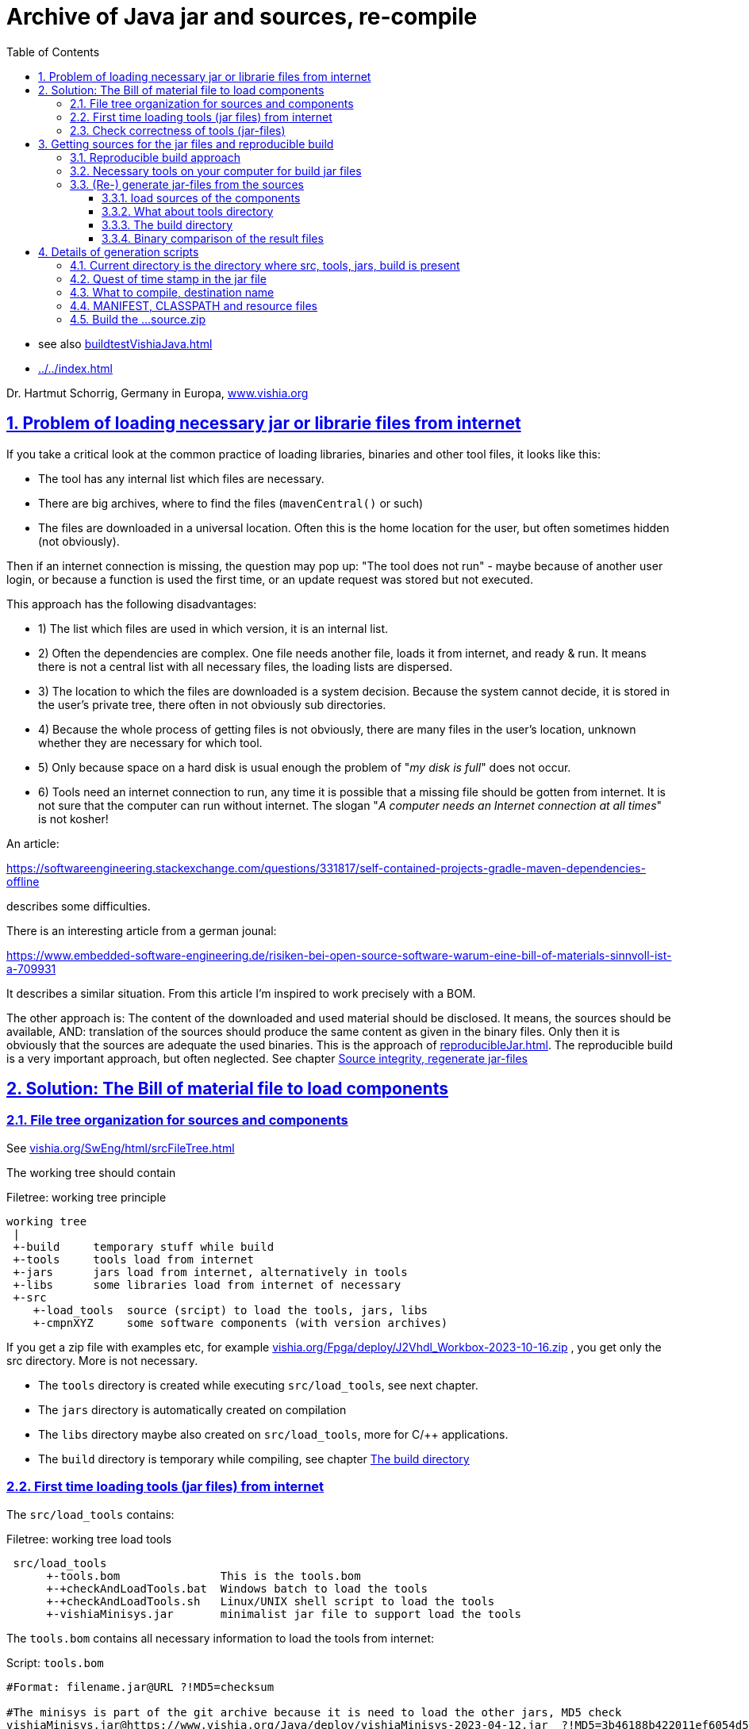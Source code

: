 = Archive of Java jar and sources, re-compile
:toc: left
:toclevels: 5
:sectnums:
:sectlinks:
:max-width: 60em
:prewrap!:
:cpp: C++
:cp: C/++
:ss: **
:stylesheet: ../CppJava.css


* see also link:buildtestVishiaJava.html[]
* link:../../index.html[]

Dr. Hartmut Schorrig, Germany in Europa, link:https://vishia.org[www.vishia.org]

== Problem of loading necessary jar or librarie files from internet


If you take a critical look at the common practice of loading libraries, binaries 
and other tool files, it looks like this:

* The tool has any internal list which files are necessary. 
* There are big archives, where to find the files (`mavenCentral()` or such)
* The files are downloaded in a universal location. Often this is the home location for the user, but often sometimes hidden (not obviously).

Then if an internet connection is missing, the question may pop up: 
"The tool does not run" - maybe because of another user login,
or because a function is used the first time, or an update request was stored
but not executed. 

This approach has the following disadvantages:

* 1) The list which files are used in which version, it is an internal list. 
* 2) Often the dependencies are complex. One file needs another file, loads it 
from internet, and ready & run. It means there is not a central list with all 
necessary files, the loading lists are dispersed. 
* 3) The location to which the files are downloaded is a system decision. 
Because the system cannot decide, it is stored in the user's private tree, 
there often in not obviously sub directories. 
* 4) Because the whole process of getting files is not obviously, 
there are many files in the user's location, unknown whether they are necessary 
for which tool. 
* 5) Only because space on a hard disk is usual enough the problem of "__my disk is full__" 
does not occur. 
* 6) Tools need an internet connection to run, any time it is possible that a missing file 
should be gotten from internet. It is not sure that the computer can run without internet. 
The slogan "__A computer needs an Internet connection at all times__" is not kosher!

An article:

link:https://softwareengineering.stackexchange.com/questions/331817/self-contained-projects-gradle-maven-dependencies-offline[]

describes some difficulties.

There is an interesting article from a german jounal:

link:https://www.embedded-software-engineering.de/risiken-bei-open-source-software-warum-eine-bill-of-materials-sinnvoll-ist-a-709931[]

It describes a similar situation. From this article I'm inspired to work precisely with a BOM.

The other approach is: The content of the downloaded and used material should be disclosed.
It means, the sources should be available, AND: translation of the sources should produce
the same content as given in the binary files. Only then it is obviously that the sources
are adequate the used binaries. This is the approach of 
link:reproducibleJar.html[]. The reproducible build is a very important approach, 
but often neglected. See chapter link:#rebuild[Source integrity, regenerate jar-files]


== Solution: The Bill of material file to load components 


[#fileTree]
=== File tree organization for sources and components

See link:../../SwEng/html/srcFileTree.html[vishia.org/SwEng/html/srcFileTree.html]

The working tree should contain

.Filetree: working tree principle
[source,Filetree]
----
working tree
 |
 +-build     temporary stuff while build
 +-tools     tools load from internet
 +-jars      jars load from internet, alternatively in tools
 +-libs      some libraries load from internet of necessary
 +-src
    +-load_tools  source (srcipt) to load the tools, jars, libs
    +-cmpnXYZ     some software components (with version archives)
----

If you get a zip file with examples etc, for example 
link:../../Fpga/deploy/J2Vhdl_Workbox-2023-10-16.zip[vishia.org/Fpga/deploy/J2Vhdl_Workbox-2023-10-16.zip]
, you get only the src directory. More is not necessary.

* The `tools` directory is created while executing `src/load_tools`, see next chapter.
* The `jars` directory is automatically created on compilation
* The `libs` directory maybe also created on `src/load_tools`, more for {cp} applications.
* The `build` directory is temporary while compiling, see chapter <<#build>> 



[#loadTools]
=== First time loading tools (jar files) from internet

The `src/load_tools` contains:

.Filetree: working tree load tools
[source,Filetree]
----
 src/load_tools
      +-tools.bom               This is the tools.bom
      +-+checkAndLoadTools.bat  Windows batch to load the tools 
      +-+checkAndLoadTools.sh   Linux/UNIX shell script to load the tools 
      +-vishiaMinisys.jar       minimalist jar file to support load the tools
----   

The `tools.bom` contains all necessary information to load the tools from internet:

.Script: `tools.bom`
[source,Script]
----
#Format: filename.jar@URL ?!MD5=checksum

#The minisys is part of the git archive because it is need to load the other jars, MD5 check
vishiaMinisys.jar@https://www.vishia.org/Java/deploy/vishiaMinisys-2023-04-12.jar  ?!MD5=3b46188b422011ef6054d5c27fc0c19e;

#It is need for the organization of the generation.
vishiaBase.jar@https://www.vishia.org/Java/deploy/vishiaBase-2023-04-12.jar  ?!MD5=9086c5f67522b061ba3949bcd3d2f87f;

##Special tool for Java2Vhdl
vishiaVhdlConv.jar@https://www.vishia.org/Java/deploy/vishiaVhdlConv-2023-04-12.jar  ?!MD5=4c1ad07a090ec5627b6977509fbde71a;
----


The script for MS-Windows looks like:

.Script: load the tools, `+checkAndLoadTools.bat` 
[source,Script]
----
set SCRIPTDIR=%~d0%~p0
if not exist ..\..\tools mkdir ..\..\tools
java -cp %SCRIPTDIR%/vishiaMinisys.jar org.vishia.minisys.GetWebfile @%SCRIPTDIR%/tools.bom ../../tools/
pause
----

And similar the linux shell script:

.Script: load the tools, `+checkAndLoadTools.sh` 
[source,Script]
----
export SCRIPTDIR=$(dirname $0)
if ! test -d ../../tools; then mkdir ../../tools; fi
java -cp $SCRIPTDIR/vishiaMinisys.jar org.vishia.minisys.GetWebfile @$SCRIPTDIR/tools.bom ../../tools/
read -n1 -r -p "Press any key to continue..."
----

The used function to load or only check is written in Java and contained in the `vishiaMinisys.jar`. 
Only this file, approximately with 100 kByte, should be a part of the tools or source download package 
beside some textual files etc. of the tool or source files beside a example of specific solution. 
All other executable, jar and libs can be downloaded one time from internet.

=== Check correctness of tools (jar-files)

If you have downloaded the file there are stored in the given location, and the software run without internet connection. 
A second call of the script in `src/load_tools` checks only the correctness of the MD5 check sum 
given in the `tools.bom` with the given files. You do not need internet connection.

One advantage of the `tools/...` directory beside the `src/...` is: 
This is your necessary tool, jar or lib file for your application. 
For further usage you can also store your application sources with the tools to be independent of the internet.
Think about long time support.




== Getting sources for the jar files and reproducible build

=== Reproducible build approach

Now the essential question is: What does the tools? What is contained in the jars?
The Open Source approach says: You can inform yourself. 
You can change your tools in your responsibility. You can contribute.

For that firstly it is necessary to get the sources and build the tool (jar) files again,
check whether the gotten sources are really the sources for your used tool / jar.
Only if yes, you can simple study, change, contribute. That's why reproducible build is given. 
See also
link:reproducibleJar.html[] and 
link:https://reproducible-builds.org[]

The version archive at link:https://www.vishia.org/Java/deploy[https://www.vishia.org/Java/deploy]
contains per version the jar-Files as run able libraries and their sources. 
Additionally an MD5.txt-file is given. For example:

.Filetree: deploy directory content snippet
[source,Filetree]
----
vishiaBase-2021-06-21-source.zip	2021-06-22 10:41	1.4M	 
vishiaBase-2021-06-21.jar	        2021-06-22 10:41	1.4M	 
vishiaBase-2021-06-21.jar.MD5.txt	2021-06-22 10:41	138	 
vishiaGui-2021-06-21-source.zip	    2021-06-22 10:41	707K	 
vishiaGui-2021-06-21.jar	        2021-06-22 10:41	938K	 
vishiaGui-2021-06-21.jar.MD5.txt	2021-06-22 10:41	135	 
----

The used `*.jar` file is given in the bill of material, see previous chapter. 
Beside you find the sources. From the sources the binaries (here jars) are newly able to build. 

You can decide by yourself to use newer versions as in the currently build of materials preferred.
That is your experience. Maybe you need newer features of a tool, they are contained
in the newer jars, but the currently deployment of the tool use yet only the older sources
in its bill of material. Usual newer versions should be compatible to older ones. 
It means you can use the newer version. But nobody guarantees that is really proper.
You need existing new features, you can try by yourself. You can compare the sources 
which changes are really done. You can try usage, report found errors, all that helps
to improve. 

Last not least you can fix found errors by yourself, maybe (should be ) with adequate feedback. 

[#shell]
=== Necessary tools on your computer for build jar files

The build scripts for all vishia jar files are shell scripts. They can be executed in Linux,
but also in Windows using for example MinGW. MinGW is contained in a standard *git* environment. 
*git* contains a MinGW Linux environment, because git runs originally under Linux.
The same can be done with any gcc (GNU compiler) collections. 
In other words, a shell execution environment should be available to everybody
who is trying to compile something.

On my Windows PC I have combined the extension `.sh` with a batch file, `git-script.bat` 
which contains

.Script: `git-script.bat` to execute shell scripts on MS-Windows 
[source,Script]
----
@echo off
REM often used in shell scripts, set it:
set JAVAC_HOME=C:/Programs/Java/jdk1.8.0_241
set JAVA_HOME=C:/Programs/Java/jre1.8.0_241
set PATH=C:\Program Files\git\mingw64\bin;%JAVA_HOME%\bin;%PATH%
::set PATH=%JAVA_HOME%\bin;%PATH%

REM sh.exe needs an home directory:
set HOMEPATH=\vishia\HOME
set HOMEDRIVE=D:

REM possible other working dir as second argument
if not "" == "%2" cd "%2" 

REM %1 contains the whole path, with backslash, sh.exe needs slash
REM Preparation of the scriptpath, change backslash to slash,
set SCRIPTPATHB=%1
set "SCRIPTPATH=%SCRIPTPATHB:\=/%"
echo %SCRIPTPATH%
echo on
"C:\Program Files\git\bin\sh.exe" -c "%SCRIPTPATH%"

REM to view problems let it open till key pressed.
pause
----

There are some more necessities especially conversion the backslash from the command line file argument on double click
to the slash.
The home path can contain some information also used for git, not for this scripts.


The second necessary one is a JDK, Java Developer Kit, of course. 
It is not necessary to have it installed, it is sufficient that it is present 
on the PC platform. You can have several versions of JDK at the same time, 
from Oracle, or OpenJDK. 

Therefore the environment variable `JAVAC_HOME`  should be set to that directory,
which contains a `bin/javac`. This environment variable can be set by the system,
if a JDK is preferred. If it is not set then the file 

 .../makeScripts/JAVAC_HOME.sh
 
is called. This file can/should be adapted by the user to select the correct location 
of the JDK. For Linux compilation sometime `JAVAC_HOME` is not present but `javac` 
is possible as command because the JDK/bin is in the systems's PATH. 
That is proper and regarded in the script. 

     
     
[#rebuild]     
=== (Re-) generate jar-files from the sources

It is possible to re-generate the jar file with the exact same content,
hence the same MD5 check code, using the `...source.zip` archive. 

[#loadSrcCmpn]
==== load sources of the components

To compile vishia Java source you need firstly always the proper `vishiaBase-VERSION-source.zip`.
To build other components intrinsic only the internal directory `src/makeScripts` is necessary,
because the sources are pre-compiled used in the `vishiaBase.jar`.

The principle is: Unpack the content of the `....soruce.zip` in your working tree. 
The `...source.zip` contains the necessary internal directory tree structure starting from `src`
and in `src` only the dedicated component. 

.Filetree: content in `vishiaBase-VERSION-source.zip`
[source,Filetree]
----
...source.zip
 +-src
   +-srcJava_vishiaBase
     +-java/...                    not necessary to build another component
     +-makeScripts
       +- -makejar-coreScript.sh   this script is called inside build
       +- -genjavadocbase.sh       this script is called inside gen java doc
----
        
Secondly you need the `...source.zip` for your component to re-generate. 
For example follow the `vishiaVhdlConv.jar` (see link:../../../Fpga/index.html[vishia.org/Fpga.index.html]).
Get the `vishiaVhdlConv-VERSION-source.zip` from the internet beside the `vishiaVhdlConv-VERSION.jar`
and unpack it in your working tree. Then you get 

.Filetree: content in a `vishiaVhdlConv-VERSION-source.zip`
[source,Filetree]
----
...source.zip
 +-src
   +-vishiaFpga                        maybe already existing in your working tree, same content
     +-java/...                          sources of the Java for own Java-FPGA designs
   +-vishiaJ2Vhdl                      component of java sources
     +-java/...                          sources of the Java to VHDL converter
     +-makeScripts
       +- +makejar_vishiaVhdlConv.sh     this script should be called to build
       +- +genjavadoc_vishiaVhdlConv.sh  this script should be called for gen java doc
----

It means the whole working tree contains then after loading the tools, create the `build` 
(see chapter <<#build>> and unzip all source files:


.Filetree: working tree after loading all
[source,Filetree]
----
working tree
 |
 +-build     temporary stuff while build
 +-tools     tools load from internet
 +-jars      jars load from internet, alternatively in tools
 +-libs      some libraries load from internet of necessary
 +-src
   +-load_tools                        source (srcipt) to load the tools, jars, libs
   +-theOwnComponent
   +-srcJava_vishiaBase
   | +-java/...                    not necessary to build another component
   | +-makeScripts
   |   +- -makejar-coreScript.sh   this script is called inside build
   |   +- -genjavadocbase.sh       this script is called inside gen java doc
   +-vishiaFpga                        maybe already existing in your working tree, same content
   | +-java/...                          sources of the Java for own Java-FPGA designs
   +-vishiaJ2Vhdl                      component of java sources
   | +-java/...                          sources of the Java to VHDL converter
   | +-makeScripts
   |   +- +makejar_vishiaVhdlConv.sh     this script should be called to build
   |   +- +genjavadoc_vishiaVhdlConv.sh  this script should be called for gen java doc
----

To re-generate you should only call this `+makejar...sh` script in its current directory,
maybe original in linux or using a MinGW (or also Cygwin or other) Linux shell script adaption. 

[#tools]
==== What about tools directory

The `tools` directory is explained in chapter <<#loadTools>>
Usual the `tools` contain `vishiaBase.jar` and other jar files 
which are necessary for the one component to rebuild. 
That is proper.

The second approach for tools is: It is the destination directory for the rebuild component. 

For the first comparison using the reproducible build approach you may load the sources
in another location on your hard disk, not inside the currently used working tree.
Then you can copy necessary components (`tools/vishiaBase.jar`) to the build working tree,
or just build also `vishiaBase.jar` newly and compare it. 
If you don't create a `tools` directory, build only with all sources starting with `vishiaBase-VERSION-source.zip`
using only the `src` sub folder, a `jars` folder will be automatically created instead `tools` where the jar files are placed into.
  

For elaborately working on the sources by yourself you can/may use the same working tree location
for build and work. Then you can use the feature, that the newly build jar file replaces the jar file in `tools`,
so it is immediately usable for tests.  

If you use an IDE, for example Eclipse to edit and debug the sources, the source location are here,
used a linked folder in Eclipse (new Folder - advanced). 
But the project folder and the temporaries should be located anywhere other. 
Then you can independently test your sources in the IDE, and then fastly build the jar and work outside the IDE. 

Hint: You should rename the originally loaded jar file from internet with `...VERSION.jar`, 
with `VERSION` as determined in the tools.bom, as it is also existing in the internet location

[#build]
==== The build directory

You can create an emtpy build directory for temporaries. 
In this `build` the compiled class files are written into, and also `build/deploy` with the jar and `...source.zip` files.

I use a RAM disk which is mounted to the `TMP` directory in my Windows PC. 
I do not save its content on switch-off, it works. On booting the `TMP` folder is empty 
or filled from the first files from starting windows. There was never a loss of data. 
The RAM disk especially for the amount of temporary stuff while compilation (also for {cp} development)
is a good idea to speed up. There are two batch files in each working tree:


.Script: `clean.bat`
[source,Script]
----
echo off
REM cleans and remove build directory

echo called: %0

REM remove first the content of build because build may be a linked location
if exist build del /S/Q/F build\* > NUL

REM remove all inclusively build itself.
REM Note: rmdir /S does not remove files in a linked folder. ...?
if exist build rmdir /S /Q build

REM now remove build itself, maybe as linked folder.
if exist build rmdir build

if not "%1"=="nopause" pause
exit /b
----

This script removes the content of `build` in a linked location and also the `build` itself,
proper for cleanup the working tree from temporaries. 

The next script cleans and makes a JUNCTION to a location in the TMP directory 
(independent of whether it is in a RAM disk as recommended by me or in another location).

.Script: `+clean_mkLinkBuild.bat`
[source,Script]
----
echo off
echo called: %0
REM cleans and creates a directory in %TMP% for temporary stuff.
REM recommended: Use a RAM disk for such if you have enough RAM istalled (0.5..1 GByte is usual really sufficient for the RAM disk)
REM a build directory will be created as symbolic link (JUNCTION in MS-Windows) to this temporary folder.
REM The used temporary for the link build
set TD=%TMP%\Example1_BlinkingLed_VHDL_build

call .\+clean.bat nopause

REM TMP should be set in windows, it may refer a RAM disk
REM only emergency if TMP is not set:
if not "%TMP%"=="" goto :tmpOk 
  REM Windows-batch-bug: set inside a if ...(...) does not work!
  echo set TMP=c:\tmp
  set TMP=c:\tmp
  mkdir c:\tmp
:tmpOk
echo TMP=%tmp%

REM clean content if build is not existing, and link
if not exist build (
  REM Note: rmdir /S/Q cleans all, del /S/Q/F does not clean the directory tree
  if exist %TD% rmdir /S/Q %TD% 
  mkdir %TD%
  mklink /J build %TD%
  echo build new created > build/readme.txt
) 

if not "%1"=="nopause" pause
exit /b
----

The used location in `TMP` is determined by the `TD` variable on start of the script. 
It should be proper to your working directory, to avoid clashes.

The possibility that you have not a `TMP` environment variable may be given, 
some systems have only `TEMP`. The workaround to create `C:\tmp` may be proper then.
If you use a RAM disk you should anyway mount `TMP` to it.  

If the `build` was not cleaned then `clean.bat` does not work. Maybe because of locked content.
The `mklink /J` is a proper Windows feature for symbolic linked directories, 
introduced approximately with Windows-XP, but sometimes not well known.

Instead using this scripts you can also create manually the build.

If you do not have a `build` directory, the make scripts use an own location inside `TMP`.

==== Binary comparison of the result files

The content of the jar and the MD5 check sum can be compared with older (pre- or given) versions.
That is the essential result of the reproduced build. 
That can be done by binary comparison or by comparison of the generated MD5 checksum
with an existing version, especially with the last versions 
with the other version (date-) identifier on the file names. 
If the sources are unchanged the binaries and the MD5 should be the same.
Then you can ignore the new version with the current date and use the given versions.

If you expect "nothing should be changed" but you see binary differences,
then you can compare the content of the generated jar file with the older given jar file 
for all class files. 
A jar file is really a zip file. You can add the `.zip` extension additional to the 
jar extension  (results in `.jar.zip`) to open as zip and compare with any file comparer tool.
I recommended using the Total Commander (link:https://www.ghisler.com[]). It enables too
opening a `...jar` immediately as zip without additional effort. 
Maybe you should firstly dissolve the `.jar` connection in Windows to execute as java, often not necessary.
With the Total Commander you can use the function "Synchronize Dirs". 
After file comparison in the jar or jar.zip you see which files are changed, 
in conclusion you can see which sources are changed. 
A maybe unnecessary change can be improved, for example writing a changed comment
in the same line instead using an additional one, recompile and compare. 
It is possible to have new sources especially with improved comments
with unchanged compiling result, a good feature for maintaining the sources.

Changes in software may influence the binaries of `vishiaBase.jar` but left unchanged
binaries of `vishiaMinisys.jar` if that used sources are unchanged.  

== Details of generation scripts

The generation scripts calls the `javac` compiler due to the installed JDK to get class files.
The class files are then assembled to a jar file using an own algorithm based on the zip facilities of Java.
The `jar` command is not used because it does not produce a reproducible result. 
The reasons for that are discussed in link:reproducibleJar.html[].

There is a central script:

 src/srcJava_vishiaBase/makeScripts/-makejar-coreScript.sh
 
This script does the work, calls the compiler, builds the jar, zips the sources 
and copies the result files to the `tools` or `jars` directory ready to use. 

The core script is started from a specific script for the component
which sets some environment variables used by the core script.
The environment variables are well documented in this scripts. But follow some following explanations.

For example to build the `vishiaBase.jar` it is 

 src/srcJava_vishiaBase/makeScripts/+makejar-vishiaBase.sh

Or for another component which uses `vishiaBase.jar` it is for example

 src/vishiaJ2Vhdl/makeScripts/+makejar_vishiaVhdlConv.sh
 
which can be located in another file tree. 
But the `src/srcJava_vishiaBase/makeScripts/+makejar-vishiaBase.sh`
and also the necessary jar files as depending ones should be present there, see chapter <<#loadSrcCmpn>>

=== Current directory is the directory where src, tools, jars, build is present

The first statements in a `makejar_Component.sh` checks and changes the current directory:

.Script: `+makejar....bat` change current directory
[source,Script]
----
cd $(dirname $0)/../../..
echo currdir $PWD
----

It works correct also if the directory on call is arbitrary because it uses the script calling path in `$0`.

The `build` and `tools` should be already present there, as described in chapter <<#tools>> and <<#build>>

=== Quest of time stamp in the jar file


For the reproducible build the time stamp of the files in the jar is essential. 
This timestamp may be also for example 1970-01-01, but it is better to have a real time stamp.
This timestamp is determined by 

.Script: `+makejar....bat` set time stamps
[source,Script]
----
export VERSIONSTAMP=""
export TIMEinJAR="2023-10-12+00:00"
----

The `VERSIONSTAMP` determines the names of the created files. If it is left empty as here,
the current date will be used. That is usual proper because it does only influence the file name,
not internal content. 

The `TIMEinJAR` is the time stamp of all files which are packed into the jar file. 
Here the file time is essential for the check sum of the file. Hence you must not change this value
for a reproduced build. 
But if some things in the sources are changed, you should set a proper time stamp value
in the new version of the `makejar...sh` file. 

It may be possible to read the `sVersion` variable from the source files, usual or often contained there,
and build the time stamp of the class file with it. 
This is an interesting feature because then the version of each file is documented in the jar file on the file time.
But this feature presumes that all files have such a version string, (or use `1970-01-01+00:00` is not found),
and it is an effort. It may be done in future. 


=== What to compile, destination name

Some varibales determine the output file names and the files to compile.

.Script: `+makejar....bat` variable determines the result jar file name
[source,Script]
----
export DSTNAME="vishiaVhdlConv"
----

This name is used for the output files.

.Script: `+makejar....bat` files to compile
[source,Script]
----
SRCDIRNAME="src/vishiaJ2Vhdl"
export SRC_ALL="$SRCDIRNAME/java"            ## use all sources from here
export SRC_ALL2="src/vishiaFpga/java"        ## use all sources also from here
export SRCPATH="";                           ## search path for depending sources if FILE1SRC is given
export FILE1SRC=""                           ## use a specific source file (with depending ones)
----

Either the `SRC_ALL` and optional also `SRC_ALL2` is set with a path. Then all `*.java` files 
in that path(s) are used to compile.
There is no exclusion possible. In this case two locations with java files are given. 
This is the proper variant to get a jar file as library from the whole component.
Then also the `SRCPATH` is determined by this `SRC_ALL`.

Or the other variant, one or some top level files are given to compile, 
whereby depending files are automatically located whether they are available in a given jar file as library
(see `CLASSPATH` in next chapter), or there should be able to find in the `SRCPATH`.
The files given as `package/to/name.java` can be contained also in a list file. 
This is done for example on build of the `vishiaMinisys.jar`. It looks like (see `makejar_vishiaBase.sh`):

.Script: `+makejar....bat` files to compile with dedicated files
[source,Script]
----
SRCDIRNAME="src/srcJava_vishiaBase"
export SRC_ALL=""                            ## use all sources from here
export SRC_ALL2=""                           ## use all sources also from here
export FILE1SRC="@$SRCDIRNAME/makeScripts/minisys.files" #files to compile contained in this file
export SRCPATH="$SRCDIRNAME/java";           ## search path for depending sources if FILE1SRC is given
----
 
Then the `SRCPATH` should be given where these files are located.

=== MANIFEST, CLASSPATH and resource files

The `CLASSPATH` variable describes the path where already compiled `*.class` files, usual in jar libraries are able to find.
If there is no `CLASSPATH` necessary left it empty or `unset` it.


.Script: `+makejar....bat` CLASSPATH
[source,Script]
----
if test -f tools/vishiaBase.jar; then export JARS="tools"
elif test -f jars/vishiaBase.jar; then export JARS="jars"
else echo necessary tools or jars not found, abort; exit; fi
if test "$OS" = "Windows_NT"; then export sepPath=";"; else export sepPath=":"; fi
export CLASSPATH="-cp $JARS/vishiaBase.jar"
----

It may be different in the working tree whether a `tools` or a `jars` sub directory may be used.
See chapter <<#fileTree>>. Hence it is checked, here with existing check of the necessary jar file.

The next problem is: The path separator in a `javac` command line argument is unfortunately different 
between MS-Windows and Linux. Hence the OS should be testet. 
All Windows-OS (testet till Windows-10) contains this checked environment variable. 
If not, set it in the shell script batch organization, see chapter <<#shell>>
In this example the separator is not necessary, but it is given as pattern here.

The `CLASSPATH` variable should be contain the `-cp ` option as shown.

The `MANIFEST` variable describes the `*.manifest` file necessary in jar files:

.Script: `+makejar....bat` manifest and resource file
[source,Script]
----
export MANIFEST="$SRCDIRNAME/makeScripts/$DSTNAME.manifest"

# Determines resource files to store in the jar
export RESOURCEFILES="$SRC_ALL:**/*.zbnf $SRC_ALL:**/*.txt $SRC_ALL:**/*.xml $SRC_ALL:**/*.png"
----

The `RESOURCEFILES` variable contains the path(s) separated with space to some more files 
which should be stored in the jar. They are taken originally from the `src/component/...` location
containing between the `*.java` sources. 

The colon `:` in this path (as also in `SRCADD_ZIP`) is essential: 
It separates the base path (used for access, but not stored in zip and jar) 
from the local path (starting after `:`) which is part in the zip archive. 
In this example the `SRC_ALL` is reused to address the source files, `{ss}` means, all sub trees,
then `{ss}/*.ext` addresses the file with the given extension. 
This writing style is a feature of link:../../docuSrcJava_vishiaBase/org/vishia/util/FileFunctions.html#addFilesWithBasePath-java.io.File-java.lang.String-java.util.List-[org.vishia.util.FileFunctions.addFilesWithBasePath(...)]
used for the zip algorithm, it is amazing proper. 


=== Build the ...source.zip

If a `SRCADD_ZIP` variable is existing (exported), only then a `...source.zip` is created.

.Script: `+makejar....bat` SRCADD_ZIP
[source,Script]
----
## add paths to the source.zip, should be a relative path from current dir unset it if no source.zip is desired.
export SRCADD_ZIP=".:$SRCDIRNAME/makeScripts/*"
----

Here this variable contains the path to the `makeScripts` files. 
The paths in `SRC_ALL` and `SRC_ALL2` are added also to the `...source.zip` file. 
But if `FILE1SRC` and also `SRCPATH` is only given, no source files are added because of them. 
Then the `SRCADD_ZIP` should contain all file paths. 

Other than in the jar zip file the local paths in the `...source.zip` starts from the working directory,
always should start with the `src/...`. This assures that the `...source.zip` is consistently
to the working tree structure. 
**The `.:` on start is necessary** because elsewhere the local path containing in the zip is not detected.
'`.`' means the current directory. '`:`' determines the local directory start after the colon. 
You can add any other location also, writing before the '`:`' if necessary.

More paths should be separated by a space. 
   

